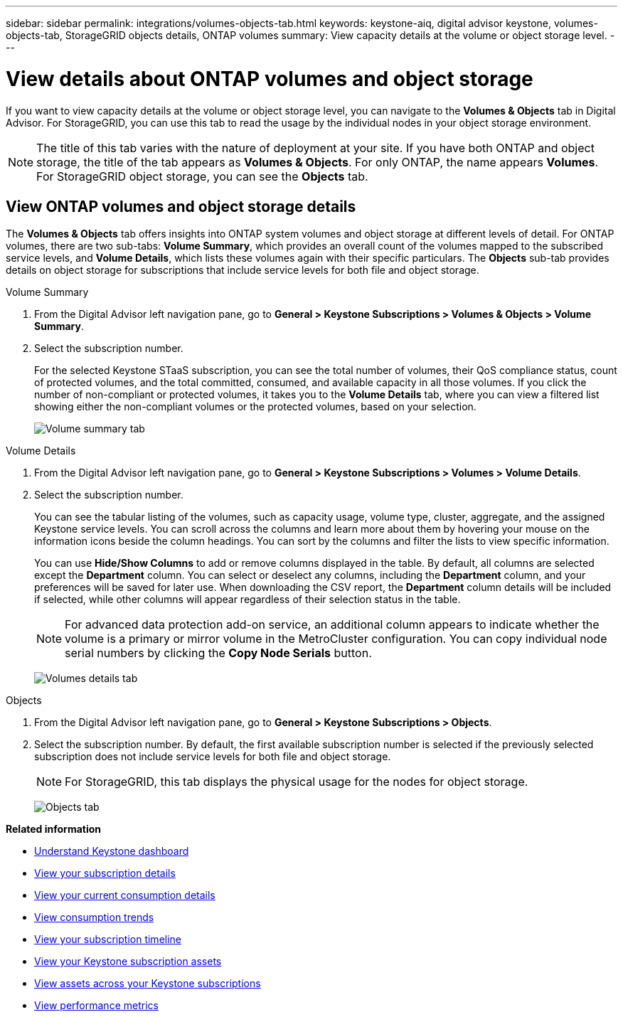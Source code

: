 ---
sidebar: sidebar
permalink: integrations/volumes-objects-tab.html
keywords: keystone-aiq, digital advisor keystone, volumes-objects-tab, StorageGRID objects details, ONTAP volumes
summary: View capacity details at the volume or object storage level.
---

= View details about ONTAP volumes and object storage
:hardbreaks:
:nofooter:
:icons: font
:linkattrs:
:imagesdir: ../media/

[.lead]
If you want to view capacity details at the volume or object storage level, you can navigate to the *Volumes & Objects* tab in Digital Advisor. For StorageGRID, you can use this tab to read the usage by the individual nodes in your object storage environment.

[NOTE]
The title of this tab varies with the nature of deployment at your site. If you have both ONTAP and object storage, the title of the tab appears as *Volumes & Objects*. For only ONTAP, the name appears *Volumes*. For StorageGRID object storage, you can see the *Objects* tab.

== View ONTAP volumes and object storage details
The *Volumes & Objects* tab offers insights into ONTAP system volumes and object storage at different levels of detail. For ONTAP volumes, there are two sub-tabs: *Volume Summary*, which provides an overall count of the volumes mapped to the subscribed service levels, and *Volume Details*, which lists these volumes again with their specific particulars. The *Objects* sub-tab provides details on object storage for subscriptions that include service levels for both file and object storage.

[role="tabbed-block"]
====
.Volume Summary
--
. From the Digital Advisor left navigation pane, go to *General > Keystone Subscriptions > Volumes & Objects > Volume Summary*.
. Select the subscription number.
+
For the selected Keystone STaaS subscription, you can see the total number of volumes, their QoS compliance status, count of protected volumes, and the total committed, consumed, and available capacity in all those volumes. If you click the number of non-compliant or protected volumes, it takes you to the *Volume Details* tab, where you can view a filtered list showing either the non-compliant volumes or the protected volumes, based on your selection.
+
image:volume-summary-2.png[Volume summary tab]

--

.Volume Details
--
. From the Digital Advisor left navigation pane, go to *General > Keystone Subscriptions > Volumes > Volume Details*.
. Select the subscription number. 
+
You can see the tabular listing of the volumes, such as capacity usage, volume type, cluster, aggregate, and the assigned Keystone service levels. You can scroll across the columns and learn more about them by hovering your mouse on the information icons beside the column headings. You can sort by the columns and filter the lists to view specific information. 
+
You can use *Hide/Show Columns*  to add or remove columns displayed in the table. By default, all columns are selected except the *Department* column. You can select or deselect any columns, including the *Department* column, and your preferences will be saved for later use. When downloading the CSV report, the *Department* column details will be included if selected, while other columns will appear regardless of their selection status in the table.
//NSEKEY-12126, NSEKEY-12128
+
NOTE: For advanced data protection add-on service, an additional column appears to indicate whether the volume is a primary or mirror volume in the MetroCluster configuration. You can copy individual node serial numbers by clicking the *Copy Node Serials* button.
+
image:volume-details-3.png[Volumes details tab]

--

.Objects
--
. From the Digital Advisor left navigation pane, go to *General > Keystone Subscriptions > Objects*.
. Select the subscription number. By default, the first available subscription number is selected if the previously selected subscription does not include service levels for both file and object storage.
+
NOTE: For StorageGRID, this tab displays the physical usage for the nodes for object storage.
+
image:objects-details.png[Objects tab]

--

====


//NSEKEY-8747



//== View StorageGRID nodes and consumption

//For StorageGRID, this tab displays the physical usage for the nodes for object storage.

//.Steps

//. Click *General > Keystone Subscriptions > Objects*.
//. Select the subscription number. By default, the first available subscription number is selected. On selecting the subscription number, the link for object storage details is enabled.
//+
//image:sg-link.png[StorageGRID dialog box]
//+
//. Click the link to view the node names and physical usage details for each node.
//+
//image:sg-link-2.png[StorageGRID dialog box]

*Related information*

* link:../integrations/dashboard-overview.html[Understand Keystone dashboard]
* link:../integrations/subscriptions-tab.html[View your subscription details]
* link:../integrations/current-usage-tab.html[View your current consumption details]
* link:../integrations/consumption-tab.html[View consumption trends]
* link:../integrations/subscription-timeline.html[View your subscription timeline]
* link:../integrations/assets-tab.html[View your Keystone subscription assets]
* link:../integrations/assets.html[View assets across your Keystone subscriptions]
* link:../integrations/performance-tab.html[View performance metrics]

